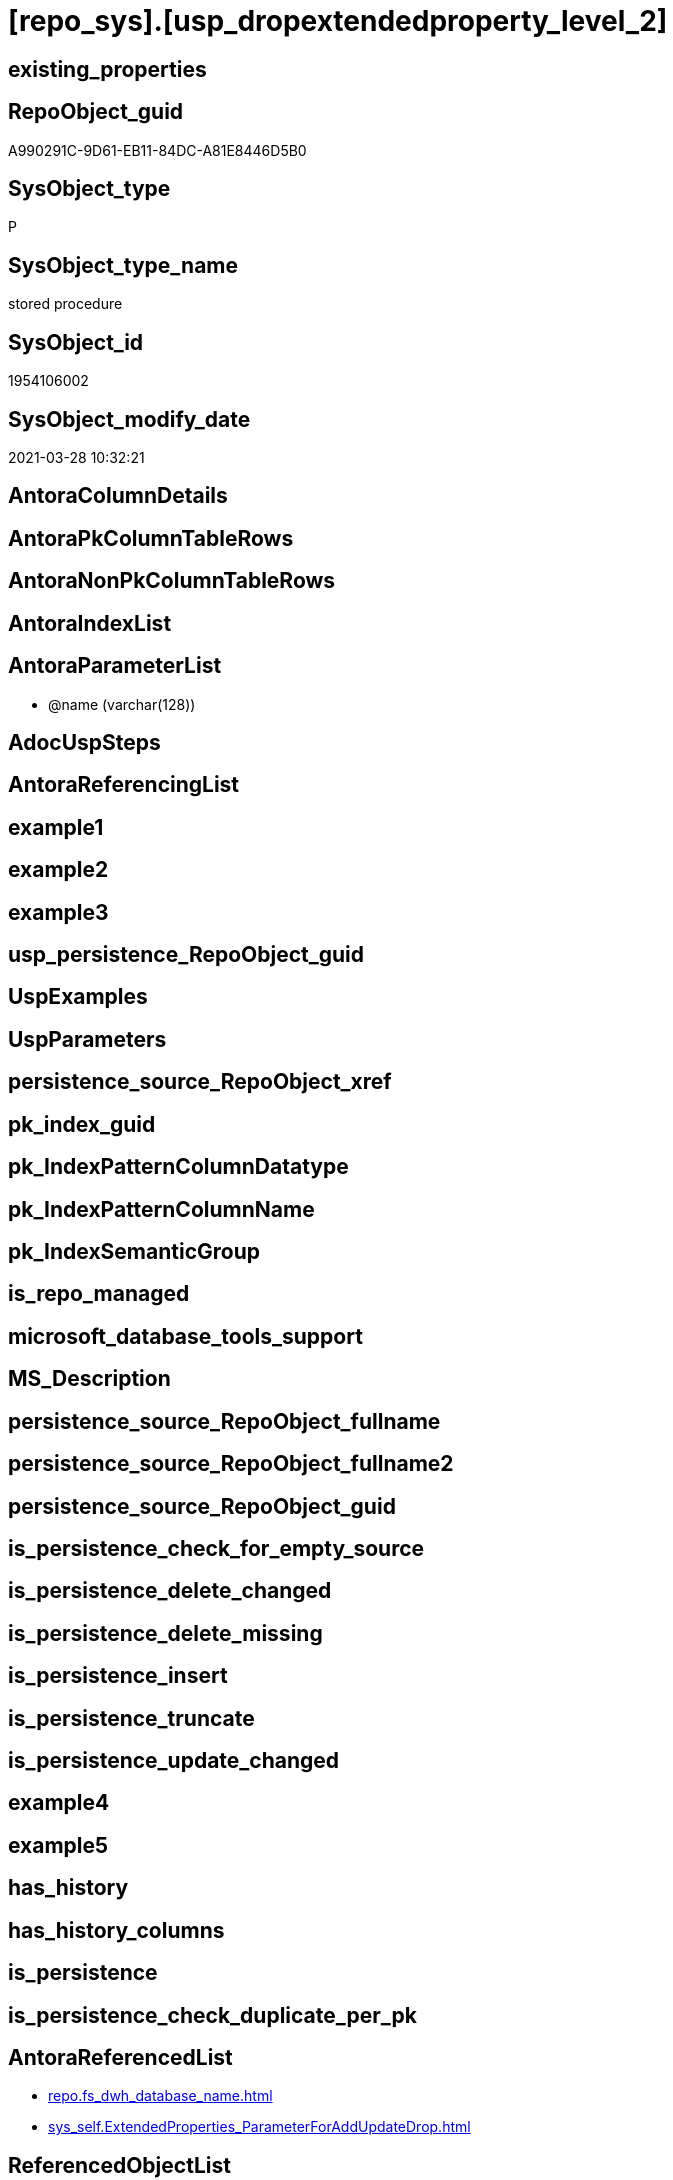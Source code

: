 = [repo_sys].[usp_dropextendedproperty_level_2]

== existing_properties

// tag::existing_properties[]
:ExistsProperty--AntoraReferencedList:
:ExistsProperty--ReferencedObjectList:
:ExistsProperty--sql_modules_definition:
:ExistsProperty--AntoraParameterList:
// end::existing_properties[]

== RepoObject_guid

// tag::RepoObject_guid[]
A990291C-9D61-EB11-84DC-A81E8446D5B0
// end::RepoObject_guid[]

== SysObject_type

// tag::SysObject_type[]
P 
// end::SysObject_type[]

== SysObject_type_name

// tag::SysObject_type_name[]
stored procedure
// end::SysObject_type_name[]

== SysObject_id

// tag::SysObject_id[]
1954106002
// end::SysObject_id[]

== SysObject_modify_date

// tag::SysObject_modify_date[]
2021-03-28 10:32:21
// end::SysObject_modify_date[]

== AntoraColumnDetails

// tag::AntoraColumnDetails[]

// end::AntoraColumnDetails[]

== AntoraPkColumnTableRows

// tag::AntoraPkColumnTableRows[]

// end::AntoraPkColumnTableRows[]

== AntoraNonPkColumnTableRows

// tag::AntoraNonPkColumnTableRows[]

// end::AntoraNonPkColumnTableRows[]

== AntoraIndexList

// tag::AntoraIndexList[]

// end::AntoraIndexList[]

== AntoraParameterList

// tag::AntoraParameterList[]
* @name (varchar(128))
// end::AntoraParameterList[]

== AdocUspSteps

// tag::AdocUspSteps[]

// end::AdocUspSteps[]


== AntoraReferencingList

// tag::AntoraReferencingList[]

// end::AntoraReferencingList[]


== example1

// tag::example1[]

// end::example1[]


== example2

// tag::example2[]

// end::example2[]


== example3

// tag::example3[]

// end::example3[]


== usp_persistence_RepoObject_guid

// tag::usp_persistence_RepoObject_guid[]

// end::usp_persistence_RepoObject_guid[]


== UspExamples

// tag::UspExamples[]

// end::UspExamples[]


== UspParameters

// tag::UspParameters[]

// end::UspParameters[]


== persistence_source_RepoObject_xref

// tag::persistence_source_RepoObject_xref[]

// end::persistence_source_RepoObject_xref[]


== pk_index_guid

// tag::pk_index_guid[]

// end::pk_index_guid[]


== pk_IndexPatternColumnDatatype

// tag::pk_IndexPatternColumnDatatype[]

// end::pk_IndexPatternColumnDatatype[]


== pk_IndexPatternColumnName

// tag::pk_IndexPatternColumnName[]

// end::pk_IndexPatternColumnName[]


== pk_IndexSemanticGroup

// tag::pk_IndexSemanticGroup[]

// end::pk_IndexSemanticGroup[]


== is_repo_managed

// tag::is_repo_managed[]

// end::is_repo_managed[]


== microsoft_database_tools_support

// tag::microsoft_database_tools_support[]

// end::microsoft_database_tools_support[]


== MS_Description

// tag::MS_Description[]

// end::MS_Description[]


== persistence_source_RepoObject_fullname

// tag::persistence_source_RepoObject_fullname[]

// end::persistence_source_RepoObject_fullname[]


== persistence_source_RepoObject_fullname2

// tag::persistence_source_RepoObject_fullname2[]

// end::persistence_source_RepoObject_fullname2[]


== persistence_source_RepoObject_guid

// tag::persistence_source_RepoObject_guid[]

// end::persistence_source_RepoObject_guid[]


== is_persistence_check_for_empty_source

// tag::is_persistence_check_for_empty_source[]

// end::is_persistence_check_for_empty_source[]


== is_persistence_delete_changed

// tag::is_persistence_delete_changed[]

// end::is_persistence_delete_changed[]


== is_persistence_delete_missing

// tag::is_persistence_delete_missing[]

// end::is_persistence_delete_missing[]


== is_persistence_insert

// tag::is_persistence_insert[]

// end::is_persistence_insert[]


== is_persistence_truncate

// tag::is_persistence_truncate[]

// end::is_persistence_truncate[]


== is_persistence_update_changed

// tag::is_persistence_update_changed[]

// end::is_persistence_update_changed[]


== example4

// tag::example4[]

// end::example4[]


== example5

// tag::example5[]

// end::example5[]


== has_history

// tag::has_history[]

// end::has_history[]


== has_history_columns

// tag::has_history_columns[]

// end::has_history_columns[]


== is_persistence

// tag::is_persistence[]

// end::is_persistence[]


== is_persistence_check_duplicate_per_pk

// tag::is_persistence_check_duplicate_per_pk[]

// end::is_persistence_check_duplicate_per_pk[]


== AntoraReferencedList

// tag::AntoraReferencedList[]
* xref:repo.fs_dwh_database_name.adoc[]
* xref:sys_self.ExtendedProperties_ParameterForAddUpdateDrop.adoc[]
// end::AntoraReferencedList[]


== ReferencedObjectList

// tag::ReferencedObjectList[]
* [repo].[fs_dwh_database_name]
* [sys_self].[ExtendedProperties_ParameterForAddUpdateDrop]
// end::ReferencedObjectList[]


== sql_modules_definition

// tag::sql_modules_definition[]
[source,sql]
----
/*
EXEC [repo_sys].usp_dropextendedproperty_level_2
     @name = 'RepoObject_guid'

EXEC [repo_sys].usp_dropextendedproperty_level_2
     @name = 'RepoObjectColumn_guid'
*/
CREATE PROCEDURE repo_sys.[usp_dropextendedproperty_level_2] @name VARCHAR(128)
AS
DECLARE @DbName SYSNAME = [repo].[fs_dwh_database_name]()

PRINT @DbName

DECLARE @module_name_var_drop NVARCHAR(500) = QUOTENAME(@DbName) + '.sys.sp_dropextendedproperty'

PRINT @module_name_var_drop

DECLARE delete_cursor CURSOR READ_ONLY
FOR
SELECT [property_name]
 , [property_value]
 , [level0type]
 , [level0name]
 , [level1type]
 , [level1name]
 , [level2type]
 , [level2name]
FROM sys_self.[ExtendedProperties_ParameterForAddUpdateDrop]
WHERE [property_name] = @name
 AND NOT [level1type] IS NULL
 AND NOT [level1name] IS NULL
 AND NOT [level2type] IS NULL
 AND NOT [level2name] IS NULL

DECLARE @property_name VARCHAR(128)
 , @property_value SQL_VARIANT
 , @level0type VARCHAR(128)
 , @level0name VARCHAR(128)
 , @level1type VARCHAR(128)
 , @level1name VARCHAR(128)
 , @level2type VARCHAR(128)
 , @level2name VARCHAR(128)

OPEN delete_cursor

FETCH NEXT
FROM delete_cursor
INTO @property_name
 , @property_value
 , @level0type
 , @level0name
 , @level1type
 , @level1name
 , @level2type
 , @level2name

WHILE @@fetch_status <> - 1
BEGIN
 IF @@fetch_status <> - 2
 BEGIN
  PRINT CONCAT (
    @module_name_var_drop
    , ';'
    , @name
    , ';'
    , @level0type
    , ';'
    , @level0name
    , ';'
    , @level1type
    , ';'
    , @level1name
    , ';'
    , @level2type
    , ';'
    , @level2name
    )

  --EXEC sp_dropextendedproperty
  EXEC @module_name_var_drop @name = @property_name
   , @level0type = @level0type
   , @level0name = @level0name
   , @level1type = @level1type
   , @level1name = @level1name
   , @level2type = @level2type
   , @level2name = @level2name
 END

 FETCH NEXT
 FROM delete_cursor
 INTO @property_name
  , @property_value
  , @level0type
  , @level0name
  , @level1type
  , @level1name
  , @level2type
  , @level2name
END

CLOSE delete_cursor

DEALLOCATE delete_cursor
----
// end::sql_modules_definition[]


